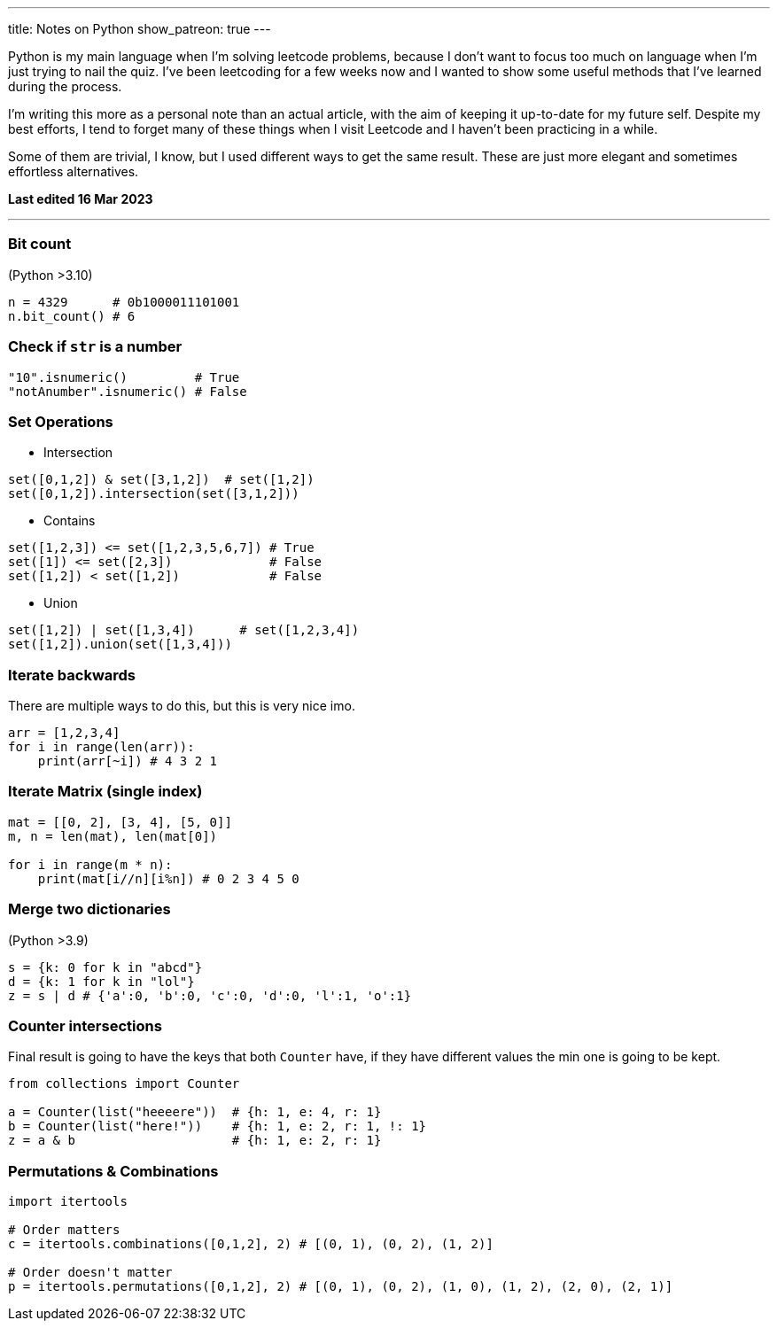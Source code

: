 ---
title: Notes on Python 
show_patreon: true
---

Python is my main language when I'm solving leetcode problems, because I don't
want to focus too much on language when I'm just trying to nail the quiz. I've
been leetcoding for a few weeks now and I wanted to show some useful methods
that I've learned during the process.

I'm writing this more as a personal note than an actual article, with the aim of
keeping it up-to-date for my future self. Despite my best efforts, I tend to
forget many of these things when I visit Leetcode and I haven't been practicing
in a while.

Some of them are trivial, I know, but I used different ways to get the same
result. These are just more elegant and sometimes effortless alternatives.

*Last edited 16 Mar 2023*

---

### Bit count
(Python >3.10)

```python
n = 4329      # 0b1000011101001
n.bit_count() # 6
```

### Check if `str` is a number

```python
"10".isnumeric()         # True
"notAnumber".isnumeric() # False
```

### Set Operations

* Intersection
```python
set([0,1,2]) & set([3,1,2])  # set([1,2])
set([0,1,2]).intersection(set([3,1,2]))
```

* Contains
```python
set([1,2,3]) <= set([1,2,3,5,6,7]) # True
set([1]) <= set([2,3])             # False
set([1,2]) < set([1,2])            # False
```
* Union
```python
set([1,2]) | set([1,3,4])      # set([1,2,3,4])
set([1,2]).union(set([1,3,4]))
```

### Iterate backwards
There are multiple ways to do this, but this is very nice imo.
```python
arr = [1,2,3,4]
for i in range(len(arr)):
    print(arr[~i]) # 4 3 2 1
```

### Iterate Matrix (single index)
```python
mat = [[0, 2], [3, 4], [5, 0]]
m, n = len(mat), len(mat[0])

for i in range(m * n):
    print(mat[i//n][i%n]) # 0 2 3 4 5 0
```

### Merge two dictionaries
(Python >3.9)

```python
s = {k: 0 for k in "abcd"}
d = {k: 1 for k in "lol"}
z = s | d # {'a':0, 'b':0, 'c':0, 'd':0, 'l':1, 'o':1}
```

### Counter intersections

Final result is going to have the keys that both `Counter` have, if
they have different values the min one is going to be kept.

```python
from collections import Counter

a = Counter(list("heeeere"))  # {h: 1, e: 4, r: 1}
b = Counter(list("here!"))    # {h: 1, e: 2, r: 1, !: 1}
z = a & b                     # {h: 1, e: 2, r: 1}
```

### Permutations & Combinations

```python
import itertools

# Order matters
c = itertools.combinations([0,1,2], 2) # [(0, 1), (0, 2), (1, 2)]

# Order doesn't matter
p = itertools.permutations([0,1,2], 2) # [(0, 1), (0, 2), (1, 0), (1, 2), (2, 0), (2, 1)]
```